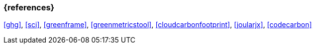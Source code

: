 === {references}
<<ghg>>, <<sci>>, <<greenframe>>, <<greenmetricstool>>, <<cloudcarbonfootprint>>, <<joularjx>>, <<codecarbon>>
